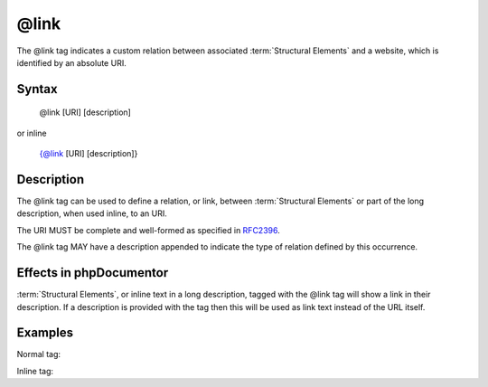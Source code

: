 @link
=====

The @link tag indicates a custom relation between associated
:term:`Structural Elements` and a website, which is identified by an absolute
URI.

Syntax
------

    @link [URI] [description]

or inline

   {@link [URI] [description]}

Description
-----------

The @link tag can be used to define a relation, or link, between
:term:`Structural Elements` or part of the long description, when used inline,
to an URI.

The URI MUST be complete and well-formed as specified in
`RFC2396 <http://www.ietf.org/rfc/rfc2396.txt>`_.

The @link tag MAY have a description appended to indicate the type of relation
defined by this occurrence.

Effects in phpDocumentor
------------------

:term:`Structural Elements`, or inline text in a long description, tagged with
the @link tag will show a link in their description. If a description is
provided with the tag then this will be used as link text instead of the URL itself.

Examples
--------

Normal tag:

.. code-block:: php
   :linenos:

    /**
     * @link http://example.com/my/bar Documentation of Foo.
     *
     * @return integer Indicates the number of items.
     */
    function count()
    {
        <...>
    }

Inline tag:

.. code-block:: php
   :linenos:

    /**
     * This method counts the occurrences of Foo.
     *
     * When no more Foo ({@link http://example.com/my/bar}) are given this
     * function will add one as there must always be one Foo.
     *
     * @return integer Indicates the number of items.
     */
    function count()
    {
        <...>
    }

